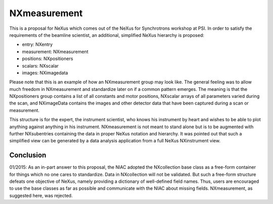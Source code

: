 NXmeasurement
=============

This is a proposal for NeXus which comes out of the NeXus for Synchrotrons workshop at PSI. In order to satisfy the
requirements of the beamline scientist, an additional, simplified NeXus hierarchy is proposed:

- entry: NXentry

- measurement: NXmeasurement

- positions: NXpositioners

- scalars: NXscalar

- images: NXimagedata

Please note that this is an example of how an NXmeasurement group may look like. The general feeling was to allow much
freedom in NXmeasurement and standardize later on if a common pattern emerges. The meaning is that the NXpositioners
group contains a list of all constants and motor positions, NXscalar arrays of all parameters varied during the scan,
and NXimageData contains the images and other detector data that have been captured during a scan or measurement.

This structure is for the expert, the instrument scientist, who knows his instrument by heart and wishes to be able to
plot anything against anything in his instrument. NXmeasurement is not meant to stand alone but is to be augmented with
further NXsubentries containing the data in proper NeXus notation and hierarchy. It was pointed out that such a
simplified view can be generated by a data analysis application from a full NeXus NXinstrument view.

Conclusion
----------

01/2015: As an in-part answer to this proposal, the NIAC adopted the NXcollection base class as a free-form container
for things which no one cares to standardize. Data in NXcollection will not be validated. But such a free-form structure
defeats one objective of NeXus, namely providing a dictionary of well-defined field names. Thus, users are encouraged
to use the base classes as far as possible and communicate with the NIAC about missing fields. NXmeasurement, as
suggested here, was rejected.

